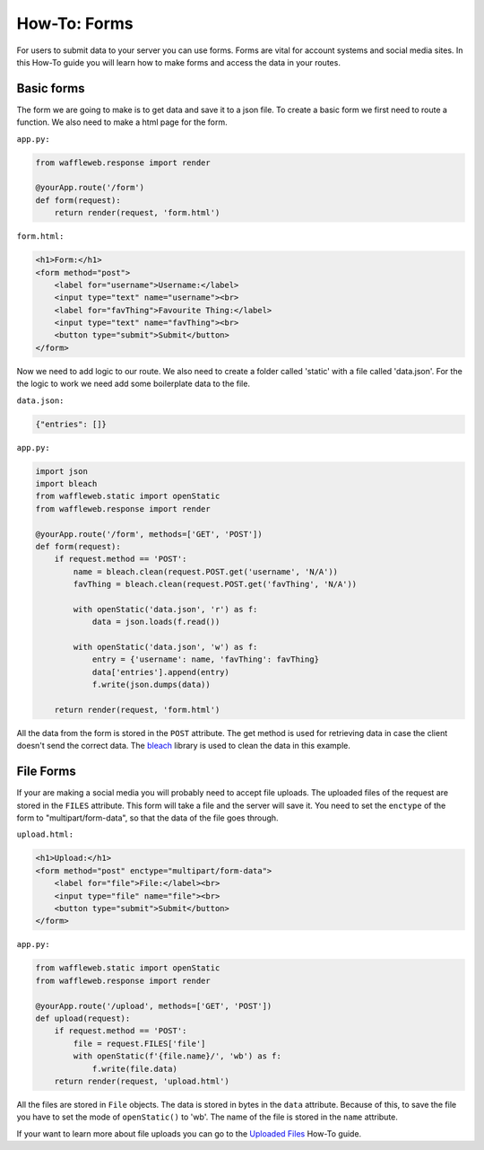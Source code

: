 =============
How-To: Forms
=============

For users to submit data to your server you can use forms. Forms are vital for account systems and social media sites. In this How-To guide you will learn how to make forms and access the data in your routes.

Basic forms
...........

The form we are going to make is to get data and save it to a json file. To create a basic form we first need to route a function. We also need to make a html page for the form.

``app.py:``

.. code-block:: python

	from waffleweb.response import render

	@yourApp.route('/form')
	def form(request):
	    return render(request, 'form.html')
		  
``form.html:``

.. code-block:: html

	<h1>Form:</h1>
	<form method="post">
	    <label for="username">Username:</label>
	    <input type="text" name="username"><br>
	    <label for="favThing">Favourite Thing:</label>
	    <input type="text" name="favThing"><br>
	    <button type="submit">Submit</button>
	</form>
	
Now we need to add logic to our route. We also need to create a folder called 'static' with a file called 'data.json'. For the the logic to work we need add some boilerplate data to the file.

``data.json:``

.. code-block:: json

	{"entries": []}

``app.py:``

.. code-block:: python

	import json
	import bleach
	from waffleweb.static import openStatic
	from waffleweb.response import render

	@yourApp.route('/form', methods=['GET', 'POST'])
	def form(request):
	    if request.method == 'POST':
	        name = bleach.clean(request.POST.get('username', 'N/A'))
	        favThing = bleach.clean(request.POST.get('favThing', 'N/A'))
		      
	        with openStatic('data.json', 'r') as f:
	            data = json.loads(f.read())
		          
	        with openStatic('data.json', 'w') as f:
	            entry = {'username': name, 'favThing': favThing}
	            data['entries'].append(entry)
	            f.write(json.dumps(data))
		          
	    return render(request, 'form.html')

All the data from the form is stored in the ``POST`` attribute. The get method is used for retrieving data in case the client doesn't send the correct data. The `bleach <https://bleach.readthedocs.io/en/latest/>`_ library is used to clean the data in this example.

File Forms
..........

If your are making a social media you will probably need to accept file uploads. The uploaded files of the request are stored in the ``FILES`` attribute. This form will take a file and the server will save it. You need to set the ``enctype`` of the form to "multipart/form-data", so that the data of the file goes through.

``upload.html:``

.. code-block:: html

	<h1>Upload:</h1>
	<form method="post" enctype="multipart/form-data">
	    <label for="file">File:</label><br>
	    <input type="file" name="file"><br>
	    <button type="submit">Submit</button>
	</form>
  
``app.py:``

.. code-block:: python

	from waffleweb.static import openStatic
	from waffleweb.response import render

	@yourApp.route('/upload', methods=['GET', 'POST'])
	def upload(request):
	    if request.method == 'POST':
	        file = request.FILES['file']
	        with openStatic(f'{file.name}/', 'wb') as f:
	            f.write(file.data)
	    return render(request, 'upload.html')
		  
All the files are stored in ``File`` objects. The data is stored in bytes in the ``data`` attribute. Because of this, to save the file you have to set the mode of ``openStatic()`` to 'wb'. The name of the file is stored in the ``name`` attribute.

If your want to learn more about file uploads you can go to the `Uploaded Files <Uploaded-Files.html>`_ How-To guide.